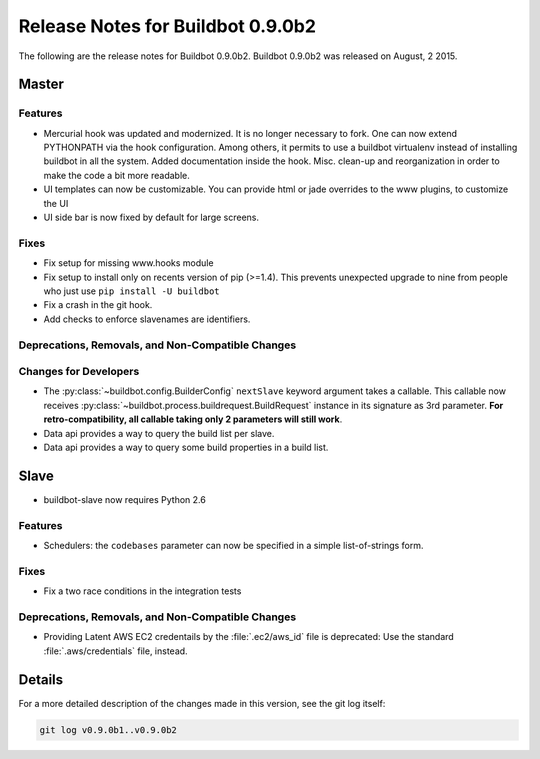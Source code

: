 Release Notes for Buildbot 0.9.0b2
==================================

..
    Any change that adds a feature or fixes a bug should have an entry here.
    Most simply need an additional bulleted list item, but more significant
    changes can be given a subsection of their own.

The following are the release notes for Buildbot 0.9.0b2.
Buildbot 0.9.0b2 was released on August, 2 2015.

Master
------

Features
~~~~~~~~

* Mercurial hook was updated and modernized.
  It is no longer necessary to fork.
  One can now extend PYTHONPATH via the hook configuration.
  Among others, it permits to use a buildbot virtualenv instead of installing buildbot in all the system.
  Added documentation inside the hook.
  Misc. clean-up and reorganization in order to make the code a bit more readable.


* UI templates can now be customizable.
  You can provide html or jade overrides to the www plugins, to customize the UI

* UI side bar is now fixed by default for large screens.

Fixes
~~~~~

* Fix setup for missing www.hooks module

* Fix setup to install only on recents version of pip (>=1.4).
  This prevents unexpected upgrade to nine from people who just use ``pip install -U buildbot``

* Fix a crash in the git hook.

* Add checks to enforce slavenames are identifiers.


Deprecations, Removals, and Non-Compatible Changes
~~~~~~~~~~~~~~~~~~~~~~~~~~~~~~~~~~~~~~~~~~~~~~~~~~

Changes for Developers
~~~~~~~~~~~~~~~~~~~~~~

* The :py:class:`~buildbot.config.BuilderConfig` ``nextSlave`` keyword argument takes a callable.
  This callable now receives :py:class:`~buildbot.process.buildrequest.BuildRequest` instance in its signature as 3rd parameter.
  **For retro-compatibility, all callable taking only 2 parameters will still work**.

* Data api provides a way to query the build list per slave.

* Data api provides a way to query some build properties in a build list.

Slave
-----

* buildbot-slave now requires Python 2.6

Features
~~~~~~~~

* Schedulers: the ``codebases`` parameter can now be specified in a simple list-of-strings form.

Fixes
~~~~~

* Fix a two race conditions in the integration tests

Deprecations, Removals, and Non-Compatible Changes
~~~~~~~~~~~~~~~~~~~~~~~~~~~~~~~~~~~~~~~~~~~~~~~~~~

* Providing Latent AWS EC2 credentails by the :file:`.ec2/aws_id` file is deprecated:
  Use the standard :file:`.aws/credentials` file, instead.

Details
-------

For a more detailed description of the changes made in this version, see the git log itself:

.. code-block:: bash

   git log v0.9.0b1..v0.9.0b2
